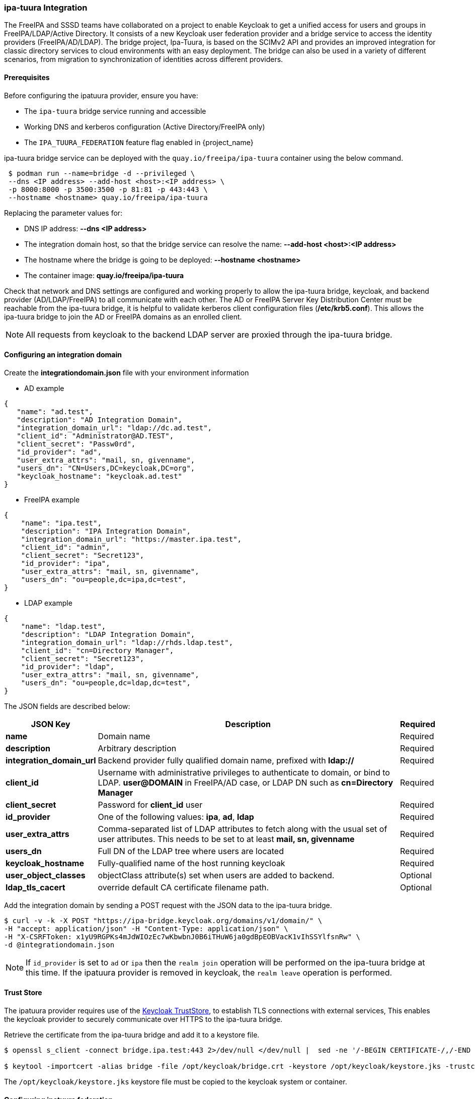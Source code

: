 [[_ipatuura]]

=== ipa-tuura Integration

The FreeIPA and SSSD teams have collaborated on a project to enable Keycloak to get a unified access
for users and groups in FreeIPA/LDAP/Active Directory. It consists of a new Keycloak user federation
provider and a bridge service to access the identity providers (FreeIPA/AD/LDAP). The bridge project,
Ipa-Tuura, is based on the SCIMv2 API and provides an improved integration for classic directory
services to cloud environments with an easy deployment. The bridge can also be used in a variety of
different scenarios, from migration to synchronization of identities across different providers.

==== Prerequisites

Before configuring the ipatuura provider, ensure you have:

* The `ipa-tuura` bridge service running and accessible
* Working DNS and kerberos configuration (Active Directory/FreeIPA only)
* The `IPA_TUURA_FEDERATION` feature flag enabled in {project_name}

ipa-tuura bridge service can be deployed with the `quay.io/freeipa/ipa-tuura` container using the
below command.

[source,bash,subs=+attributes]
----
 $ podman run --name=bridge -d --privileged \
 --dns <IP address> --add-host <host>:<IP address> \
 -p 8000:8000 -p 3500:3500 -p 81:81 -p 443:443 \
 --hostname <hostname> quay.io/freeipa/ipa-tuura
----

Replacing the parameter values for:

    ** DNS IP address: **--dns <IP address>**
    ** The integration domain host, so that the bridge service can resolve the name: **--add-host <host>:<IP address>**
    ** The hostname where the bridge is going to be deployed: **--hostname <hostname>**
    ** The container image: **quay.io/freeipa/ipa-tuura**

Check that network and DNS settings are configured and working properly to
allow the ipa-tuura bridge, keycloak, and backend provider (AD/LDAP/FreeIPA) to all communicate
with each other. The AD or FreeIPA Server Key Distribution Center must be reachable from the
ipa-tuura bridge, it is helpful to validate kerberos client configuration files (**/etc/krb5.conf**).
This allows the ipa-tuura bridge to join the AD or FreeIPA domains as an enrolled client.

NOTE: All requests from keycloak to the backend LDAP server are proxied through the ipa-tuura bridge.

==== Configuring an integration domain

Create the **integrationdomain.json** file with your environment information

* AD example

[source,bash,subs=+attributes]
----
{
   "name": "ad.test",
   "description": "AD Integration Domain",
   "integration_domain_url": "ldap://dc.ad.test",
   "client_id": "Administrator@AD.TEST",
   "client_secret": "Passw0rd",
   "id_provider": "ad",
   "user_extra_attrs": "mail, sn, givenname",
   "users_dn": "CN=Users,DC=keycloak,DC=org",
   "keycloak_hostname": "keycloak.ad.test"
}
----

* FreeIPA example

[source,bash,subs=+attributes]
----
{
    "name": "ipa.test",
    "description": "IPA Integration Domain",
    "integration_domain_url": "https://master.ipa.test",
    "client_id": "admin",
    "client_secret": "Secret123",
    "id_provider": "ipa",
    "user_extra_attrs": "mail, sn, givenname",
    "users_dn": "ou=people,dc=ipa,dc=test",
}
----

* LDAP example

[source,bash,subs=+attributes]
----
{
    "name": "ldap.test",
    "description": "LDAP Integration Domain",
    "integration_domain_url": "ldap://rhds.ldap.test",
    "client_id": "cn=Directory Manager",
    "client_secret": "Secret123",
    "id_provider": "ldap",
    "user_extra_attrs": "mail, sn, givenname",
    "users_dn": "ou=people,dc=ldap,dc=test",
}
----

The JSON fields are described below:

[cols="1,10,1"]
|===
|JSON Key |Description |Required

|*name*
|Domain name
|Required

|*description*
|Arbitrary description
|Required

|*integration_domain_url*
|Backend provider fully qualified domain name, prefixed with **ldap://**
|Required

|*client_id*
|Username with administrative privileges to authenticate to domain, or bind to LDAP. **user@DOMAIN** in FreeIPA/AD case, or LDAP DN such as **cn=Directory Manager**
|Required

|*client_secret*
|Password for **client_id** user
|Required

|*id_provider*
|One of the following values: **ipa**, **ad**, **ldap**
|Required

|*user_extra_attrs*
|Comma-separated list of LDAP attributes to fetch along with the usual set of user attributes. This needs to be set to at least **mail, sn, givenname**
|Required

|*users_dn*
|Full DN of the LDAP tree where users are located
|Required

|*keycloak_hostname*
|Fully-qualified name of the host running keycloak
|Required

|*user_object_classes*
|objectClass attribute(s) set when users are added to backend.
|Optional

|*ldap_tls_cacert*
|override default CA certificate filename path.
|Optional
|===

Add the integration domain by sending a POST request with the JSON data to the ipa-tuura bridge.

[source,bash,subs=+attributes]
----
$ curl -v -k -X POST "https://ipa-bridge.keycloak.org/domains/v1/domain/" \
-H "accept: application/json" -H "Content-Type: application/json" \
-H "X-CSRFToken: x1yU9RGPKs4mJdWIOzEc7wKbwbnJ0B6iTHuW6ja0gdBpEOBVacK1vIhSSYlfsnRw" \
-d @integrationdomain.json
----

NOTE:  If `id_provider` is set to `ad` or `ipa` then the `realm join` operation will be performed on the ipa-tuura bridge at this time. If the ipatuura provider is removed in keycloak, the `realm leave` operation is performed.

==== Trust Store

The ipatuura provider requires use of the https://www.keycloak.org/server/keycloak-truststore[Keycloak TrustStore], to establish TLS connections with external services, This enables the keycloak provider to securely communicate over HTTPS to the ipa-tuura bridge.

Retrieve the certificate from the ipa-tuura bridge and add it to a keystore file.

[source,bash,subs=+attributes]
----
$ openssl s_client -connect bridge.ipa.test:443 2>/dev/null </dev/null |  sed -ne '/-BEGIN CERTIFICATE-/,/-END CERTIFICATE-/p' > /opt/keycloak/bridge.crt

$ keytool -importcert -alias bridge -file /opt/keycloak/bridge.crt -keystore /opt/keycloak/keystore.jks -trustcacerts -storepass redhat -noprompt
----

The `/opt/keycloak/keystore.jks` keystore file must be copied to the keycloak system or container.

==== Configuring ipatuura federation

Start keycloak with the **ipa-tuura-federation** feature enabled and truststore arguments:

[source,bash,subs=+attributes]
----
$ ./kc.sh start-dev --features=ipa-tuura-federation --spi-truststore-file-file=/opt/keycloak/keystore.jks --spi-truststore-file-password=redhat --spi-truststore-file-hostname-verification-policy=ANY
----

To configure an ipatuura federation provider:

.Procedure
. Click *User Federation* in the menu.
. Select *ipatuura* from the provider list.
. Configure the following required settings:
+
[cols="1,3"]
|===
|Setting |Description

|*Ipatuura Server URL*
|The ipa-tuura bridge server URL in the format `ipa-bridge.keycloak.org`

|*Login username*
|Username to authenticate with the ipa-tuura bridge service

|*Login password*
|Password to authenticate with the ipa-tuura bridge service
|===
+
. Use `scim` and `Secret123` as the Login username and Login password, these credentials are preset by the ipa-tuura container.
+
. Click *Save* to create the provider. At this point, the provider validates connectivity during initial configuration and will display appropriate error messages if the ipatuura server is unreachable.

NOTE: At the moment searching users in the Keycloak by exact username is supported, while broad wildcard searches like the one performed by the admin console when clicking on 'Users' return an empty stream.

==== Troubleshooting

If you encounter issues with the ipatuura provider:

* Ensure the ipa-tuura bridge service is running with `systemctl status httpd`
* Check the keycloak journal logs for failures
* ipa-tuura debug logging can be enabled following https://docs.djangoproject.com/en/5.2/topics/logging/[Django logging], by default operations are logged to the httpd error log (/var/log/httpd/error_log)
* Enable apache httpcomponents logging in keycloak with `--log-level=INFO,org.apache.http.wire:debug` for detailed HTTP communication logs to the journal
* Curl commands from https://github.com/freeipa/ipa-tuura?tab=readme-ov-file#usage[ipa-tuura README] can be used to perform certain operations for testing and troubleshooting
* The ipatuura bridge looks up users utilizing the SSSD InfoPipe responder, if a user cannot be found as expected then check https://sssd.io/[SSSD] logs with debug_level set to a high level.
* Use network tools like `tcpdump` to analyze HTTPS traffic if needed, decrypting SSL/TLS with wireshark as applicable.
